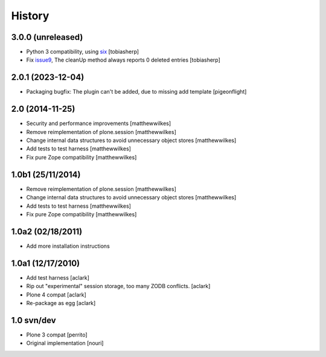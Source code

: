 
History
-------

3.0.0 (unreleased)
~~~~~~~~~~~~~~~~~~

* Python 3 compatibility, using six_ [tobiasherp]
* Fix issue9_, The cleanUp method always reports 0 deleted entries [tobiasherp]


2.0.1 (2023-12-04)
~~~~~~~~~~~~~~~~~~

* Packaging bugfix: The plugin can't be added, due to missing add template
  [pigeonflight]


2.0 (2014-11-25)
~~~~~~~~~~~~~~~~

* Security and performance improvements [matthewwilkes]
* Remove reimplementation of plone.session [matthewwilkes]
* Change internal data structures to avoid unnecessary object stores [matthewwilkes]
* Add tests to test harness [matthewwilkes]
* Fix pure Zope compatibility [matthewwilkes]


1.0b1 (25/11/2014)
~~~~~~~~~~~~~~~~~~

* Remove reimplementation of plone.session [matthewwilkes]
* Change internal data structures to avoid unnecessary object stores [matthewwilkes]
* Add tests to test harness [matthewwilkes]
* Fix pure Zope compatibility [matthewwilkes]

1.0a2 (02/18/2011)
~~~~~~~~~~~~~~~~~~

* Add more installation instructions
       
1.0a1 (12/17/2010)
~~~~~~~~~~~~~~~~~~

* Add test harness [aclark]
* Rip out "experimental" session storage, too many ZODB conflicts. [aclark]
* Plone 4 compat [aclark]
* Re-package as egg [aclark]

1.0 svn/dev
~~~~~~~~~~~

* Plone 3 compat [perrito]
* Original implementation [nouri]

.. _issue9: https://github.com/collective/Products.NoDuplicateLogin/issues/9
.. _six: https://pypi.org/project/six/

